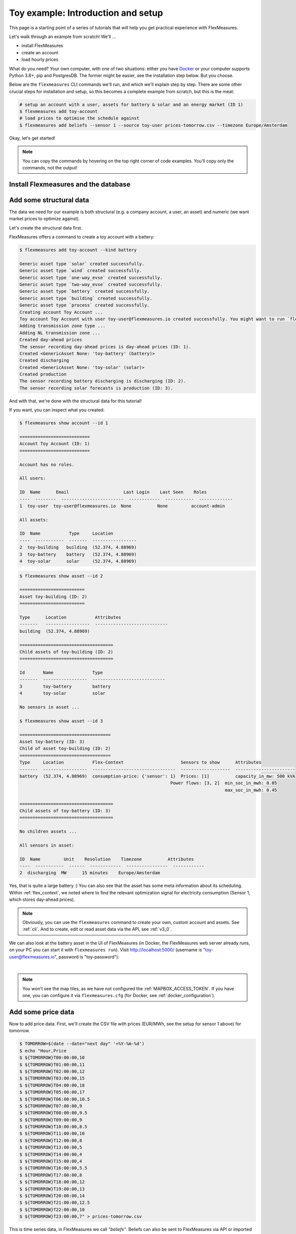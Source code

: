 .. _tut_install_load_data:

Toy example: Introduction and setup
===================================

This page is a starting point of a series of tutorials that will help you get practical experience with FlexMeasures.

Let's walk through an example from scratch! We'll ... 

- install FlexMeasures
- create an account
- load hourly prices

What do you need? Your own computer, with one of two situations: either you have `Docker <https://www.docker.com/>`_ or your computer supports Python 3.8+, pip and PostgresDB. The former might be easier, see the installation step below. But you choose.

Below are the ``flexmeasures`` CLI commands we'll run, and which we'll explain step by step. There are some other crucial steps for installation and setup, so this becomes a complete example from scratch, but this is the meat:

.. code-block:: bash

    # setup an account with a user, assets for battery & solar and an energy market (ID 1)
    $ flexmeasures add toy-account
    # load prices to optimise the schedule against
    $ flexmeasures add beliefs --sensor 1 --source toy-user prices-tomorrow.csv --timezone Europe/Amsterdam


Okay, let's get started!


.. note:: You can copy the commands by hovering on the top right corner of code examples. You'll copy only the commands, not the output!

Install Flexmeasures and the database
---------------------------------------

.. tabs::

  .. tab:: Docker

        If `docker <https://www.docker.com/>`_ is running on your system, you're good to go. Otherwise, see `here <https://docs.docker.com/get-docker/>`_.

        We start by installing the FlexMeasures platform, and then use Docker to run a postgres database and tell FlexMeasures to create all tables.

        .. code-block:: bash

            $ docker pull lfenergy/flexmeasures:latest
            $ docker pull postgres
            $ docker network create flexmeasures_network

        .. note:: A tip on Linux/macOS ― You might have the ``docker`` command, but need `sudo` rights to execute it.
                  ``alias docker='sudo docker'`` enables you to still run this tutorial.

        After running these commands, we can start the Postgres database and the FlexMeasures app with the following commands:

        .. code-block:: bash

            $ docker run --rm --name flexmeasures-tutorial-db -e POSTGRES_PASSWORD=fm-db-passwd -e POSTGRES_DB=flexmeasures-db -d --network=flexmeasures_network postgres:latest
            $ docker run --rm --name flexmeasures-tutorial-fm --env SQLALCHEMY_DATABASE_URI=postgresql://postgres:fm-db-passwd@flexmeasures-tutorial-db:5432/flexmeasures-db --env SECRET_KEY=notsecret --env FLEXMEASURES_ENV=development --env LOGGING_LEVEL=INFO -d --network=flexmeasures_network -p 5000:5000 lfenergy/flexmeasures

        When the app has started, the FlexMeasures UI should be available at http://localhost:5000 in your browser.

        .. include:: ../notes/macOS-docker-port-note.rst

        To establish the FlexMeasures database structure, execute:

        .. code-block:: bash

            $ docker exec flexmeasures-tutorial-fm bash -c "flexmeasures db upgrade"

        Now - what's *very important* to remember is this: The rest of this tutorial will happen *inside* the ``flexmeasures-tutorial-fm`` container! This is how you hop inside the container and run a terminal there:

        .. code-block:: bash

            $ docker exec -it flexmeasures-tutorial-fm bash

        To leave the container session, hold CTRL-D or type "exit".

        To stop the containers, you can type

        .. code-block:: bash

            $ docker stop flexmeasures-tutorial-db
            $ docker stop flexmeasures-tutorial-fm

        To start the containers again, do this (note that re-running the `docker run` commands above *deletes and re-creates* all data!):

        .. code-block:: bash

            $ docker start flexmeasures-tutorial-db
            $ docker start flexmeasures-tutorial-fm

        .. note:: Got docker-compose? You could run this tutorial with 5 containers :) ― Go to :ref:`docker-compose-tutorial`.

  .. tab:: On your PC

        This example is from scratch, so we'll assume you have nothing prepared but a (Unix) computer with Python (3.8+) and two well-known developer tools, `pip <https://pip.pypa.io>`_ and `postgres <https://www.postgresql.org/download/>`_.

        We'll create a database for FlexMeasures:

        .. code-block:: bash

            $ sudo -i -u postgres
            $ createdb -U postgres flexmeasures-db
            $ createuser --pwprompt -U postgres flexmeasures-user      # enter your password, we'll use "fm-db-passwd"
            $ exit

        Then, we can install FlexMeasures itself, set some variables and tell FlexMeasures to create all tables:

        .. code-block:: bash

            $ pip install flexmeasures
            $ pip install highspy
            $ export SQLALCHEMY_DATABASE_URI="postgresql://flexmeasures-user:fm-db-passwd@localhost:5432/flexmeasures-db" SECRET_KEY=notsecret LOGGING_LEVEL="INFO" DEBUG=0
            $ export FLEXMEASURES_ENV="development"
            $ flexmeasures db upgrade

        .. note:: When installing with ``pip``, on some platforms problems might come up (e.g. macOS, Windows). One reason is that FlexMeasures requires some libraries with lots of C code support (e.g. Numpy). One way out is to use Docker, which uses a prepared Linux image, so it'll definitely work.

        In case you want to re-run the tutorial, then it's recommended to delete the old database and create a fresh one. Run the following command to create a clean database with a new user, where it is optional. If you don't provide the user, then the default `postgres` user will be used to create the database.

        .. code-block:: bash

            $ make clean-db db_name=flexmeasures-db [db_user=flexmeasures]

        To start the web application, you can run:

        .. code-block:: bash

            $ flexmeasures run

        When started, the FlexMeasures UI should be available at http://localhost:5000 in your browser.

        .. include:: ../notes/macOS-port-note.rst


Add some structural data
---------------------------------------

The data we need for our example is both structural (e.g. a company account, a user, an asset) and numeric (we want market prices to optimize against).

Let's create the structural data first.

FlexMeasures offers a command to create a toy account with a battery:

.. code-block:: bash

    $ flexmeasures add toy-account --kind battery

    Generic asset type `solar` created successfully.
    Generic asset type `wind` created successfully.
    Generic asset type `one-way_evse` created successfully.
    Generic asset type `two-way_evse` created successfully.
    Generic asset type `battery` created successfully.
    Generic asset type `building` created successfully.
    Generic asset type `process` created successfully.
    Creating account Toy Account ...
    Toy account Toy Account with user toy-user@flexmeasures.io created successfully. You might want to run `flexmeasures show account --id 1`
    Adding transmission zone type ...
    Adding NL transmission zone ...
    Created day-ahead prices
    The sensor recording day-ahead prices is day-ahead prices (ID: 1).
    Created <GenericAsset None: 'toy-battery' (battery)>
    Created discharging
    Created <GenericAsset None: 'toy-solar' (solar)>
    Created production
    The sensor recording battery discharging is discharging (ID: 2).
    The sensor recording solar forecasts is production (ID: 3).



And with that, we're done with the structural data for this tutorial!

If you want, you can inspect what you created:

.. code-block:: bash

    $ flexmeasures show account --id 1

    ===========================
    Account Toy Account (ID: 1)
    ===========================

    Account has no roles.

    All users:
    
    ID  Name      Email                     Last Login    Last Seen    Roles
    ----  --------  ------------------------  ------------  -----------  -------------
    1  toy-user  toy-user@flexmeasures.io  None          None         account-admin

    All assets:
    
    ID  Name           Type     Location
    ----  -----------  -------  -----------------
    2  toy-building   building  (52.374, 4.88969)
    3  toy-battery    battery   (52.374, 4.88969)
    4  toy-solar      solar     (52.374, 4.88969)

.. code-block:: bash

    $ flexmeasures show asset --id 2

    =========================
    Asset toy-building (ID: 2)
    =========================

    Type      Location           Attributes
    -------   -----------------  ----------------------------
    building  (52.374, 4.88969)

    ====================================
    Child assets of toy-building (ID: 2)
    ====================================

    Id       Name               Type
    -------  -----------------  ----------------------------
    3        toy-battery        battery
    4        toy-solar          solar

    No sensors in asset ...

    $ flexmeasures show asset --id 3

    ===================================
    Asset toy-battery (ID: 3)
    Child of asset toy-building (ID: 2)
    ===================================
    Type     Location           Flex-Context                      Sensors to show      Attributes
    -------  -----------------  --------------------------------  -------------------  -----------------------
    battery  (52.374, 4.88969)  consumption-price: {'sensor': 1}  Prices: [1]          capacity_in_mw: 500 kVA
                                                              Power flows: [3, 2]  min_soc_in_mwh: 0.05
                                                                                   max_soc_in_mwh: 0.45

    ====================================
    Child assets of toy-battery (ID: 3)
    ====================================

    No children assets ...

    All sensors in asset:
    
    ID  Name         Unit    Resolution    Timezone          Attributes
    ----  -----------  ------  ------------  ----------------  ------------
    2  discharging  MW      15 minutes    Europe/Amsterdam
    

Yes, that is quite a large battery :) 
You can also see that the asset has some meta information about its scheduling. Within :ref:`flex_context`, we noted where to find the relevant optimization signal for electricity consumption (Sensor 1, which stores day-ahead prices). 

.. note:: Obviously, you can use the ``flexmeasures`` command to create your own, custom account and assets. See :ref:`cli`. And to create, edit or read asset data via the API, see :ref:`v3_0`.

We can also look at the battery asset in the UI of FlexMeasures (in Docker, the FlexMeasures web server already runs, on your PC you can start it with ``flexmeasures run``).
Visit `http://localhost:5000/ <http://localhost:5000/>`_ (username is "toy-user@flexmeasures.io", password is "toy-password"):

.. image:: https://github.com/FlexMeasures/screenshots/raw/main/tut/toy-schedule/asset-view-dashboard.png
    :align: center
|

.. note:: You won't see the map tiles, as we have not configured the :ref:`MAPBOX_ACCESS_TOKEN`. If you have one, you can configure it via ``flexmeasures.cfg`` (for Docker, see :ref:`docker_configuration`).


.. _tut_toy_schedule_price_data:

Add some price data
---------------------------------------

Now to add price data. First, we'll create the CSV file with prices (EUR/MWh, see the setup for sensor 1 above) for tomorrow.

.. code-block:: bash

    $ TOMORROW=$(date --date="next day" '+%Y-%m-%d')
    $ echo "Hour,Price
    $ ${TOMORROW}T00:00:00,10
    $ ${TOMORROW}T01:00:00,11
    $ ${TOMORROW}T02:00:00,12
    $ ${TOMORROW}T03:00:00,15
    $ ${TOMORROW}T04:00:00,18
    $ ${TOMORROW}T05:00:00,17
    $ ${TOMORROW}T06:00:00,10.5
    $ ${TOMORROW}T07:00:00,9
    $ ${TOMORROW}T08:00:00,9.5
    $ ${TOMORROW}T09:00:00,9
    $ ${TOMORROW}T10:00:00,8.5
    $ ${TOMORROW}T11:00:00,10
    $ ${TOMORROW}T12:00:00,8
    $ ${TOMORROW}T13:00:00,5
    $ ${TOMORROW}T14:00:00,4
    $ ${TOMORROW}T15:00:00,4
    $ ${TOMORROW}T16:00:00,5.5
    $ ${TOMORROW}T17:00:00,8
    $ ${TOMORROW}T18:00:00,12
    $ ${TOMORROW}T19:00:00,13
    $ ${TOMORROW}T20:00:00,14
    $ ${TOMORROW}T21:00:00,12.5
    $ ${TOMORROW}T22:00:00,10
    $ ${TOMORROW}T23:00:00,7" > prices-tomorrow.csv

This is time series data, in FlexMeasures we call *"beliefs"*. Beliefs can also be sent to FlexMeasures via API or imported from open data hubs like `ENTSO-E <https://github.com/SeitaBV/flexmeasures-entsoe>`_ or `OpenWeatherMap <https://github.com/SeitaBV/flexmeasures-openweathermap>`_. However, in this tutorial we'll show how you can read data in from a CSV file. Sometimes that's just what you need :)

.. code-block:: bash

    $ flexmeasures add beliefs --sensor 1 --source toy-user prices-tomorrow.csv --timezone Europe/Amsterdam
    Successfully created beliefs

In FlexMeasures, all beliefs have a data source. Here, we use the username of the user we created earlier. We could also pass a user ID, or the name of a new data source we want to use for CLI scripts.

.. note:: Attention: We created and imported prices where the times have no time zone component! That happens a lot. FlexMeasures can localize them for you to a given timezone. Here, we localized the data to the timezone of the price sensor - ``Europe/Amsterdam`` - so the start time for the first price is `2022-03-03 00:00:00+01:00` (midnight in Amsterdam).

Let's look at the price data we just loaded:

.. code-block:: bash

    $ flexmeasures show beliefs --sensor 1 --start ${TOMORROW}T00:00:00+01:00 --duration PT24H
    
    Beliefs for Sensor 'day-ahead prices' (ID 1).
    Data spans a day and starts at 2022-03-03 00:00:00+01:00.
    The time resolution (x-axis) is an hour.
    ┌────────────────────────────────────────────────────────────┐
    │       ▗▀▚▖                                                 │
    │      ▗▘  ▝▖                                                │
    │      ▞    ▌                                                │
    │     ▟     ▐                                                │ 15EUR/MWh
    │    ▗▘     ▝▖                                      ▗        │
    │   ▗▘       ▚                                    ▄▞▘▚▖      │
    │   ▞        ▐                                  ▄▀▘   ▝▄     │
    │ ▄▞          ▌                                ▛        ▖    │
    │▀            ▚                               ▐         ▝▖   │
    │             ▝▚            ▖                ▗▘          ▝▖  │ 10EUR/MWh
    │               ▀▄▄▞▀▄▄   ▗▀▝▖               ▞            ▐  │
    │                      ▀▀▜▘  ▝▚             ▗▘             ▚ │
    │                              ▌            ▞               ▌│
    │                              ▝▖          ▞                ▝│
    │                               ▐         ▞                  │
    │                                ▚      ▗▞                   │ 5EUR/MWh
    │                                 ▀▚▄▄▄▄▘                    │
    └────────────────────────────────────────────────────────────┘
               5            10            15           20
                         ██ day-ahead prices



Again, we can also view these prices in the `FlexMeasures UI <http://localhost:5000/sensors/1>`_:

.. image:: https://github.com/FlexMeasures/screenshots/raw/main/tut/toy-schedule/sensor-data-prices.png
    :align: center
|

.. note:: Technically, these prices for tomorrow may be forecasts (depending on whether you are running through this tutorial before or after the day-ahead market's gate closure). You can also use FlexMeasures to compute forecasts yourself. See :ref:`tut_forecasting_scheduling`.


